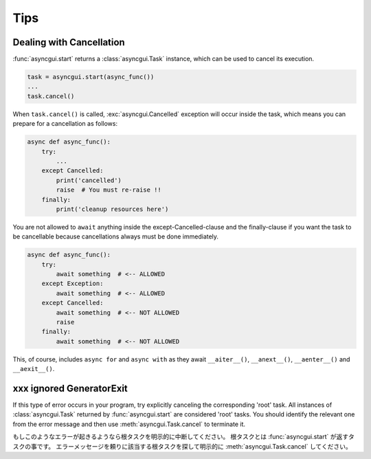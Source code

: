 ====
Tips
====

.. _dealing-with-cancellation:

-------------------------
Dealing with Cancellation
-------------------------

:func:`asyncgui.start` returns a :class:`asyncgui.Task` instance, which can be used to cancel its execution.

.. code-block::

    task = asyncgui.start(async_func())
    ...
    task.cancel()

When ``task.cancel()`` is called, :exc:`asyncgui.Cancelled` exception will occur inside the task,
which means you can prepare for a cancellation as follows:

.. code-block::

    async def async_func():
        try:
            ...
        except Cancelled:
            print('cancelled')
            raise  # You must re-raise !!
        finally:
            print('cleanup resources here')

You are not allowed to ``await`` anything inside the except-Cancelled-clause and the finally-clause
if you want the task to be cancellable because cancellations always must be done immediately.

.. code-block::

    async def async_func():
        try:
            await something  # <-- ALLOWED
        except Exception:
            await something  # <-- ALLOWED
        except Cancelled:
            await something  # <-- NOT ALLOWED
            raise
        finally:
            await something  # <-- NOT ALLOWED

This, of course, includes ``async for`` and ``async with`` as they await ``__aiter__()``,
``__anext__()``, ``__aenter__()`` and ``__aexit__()``.

-------------------------
xxx ignored GeneratorExit
-------------------------

If this type of error occurs in your program, try explicitly canceling the corresponding 'root' task.
All instances of :class:`asyncgui.Task` returned by :func:`asyncgui.start` are considered 'root' tasks.
You should identify the relevant one from the error message and then use :meth:`asyncgui.Task.cancel` to terminate it.

もしこのようなエラーが起きるようなら根タスクを明示的に中断してください。
根タスクとは :func:`asyncgui.start` が返すタスクの事です。
エラーメッセージを頼りに該当する根タスクを探して明示的に :meth:`asyncgui.Task.cancel` してください。
